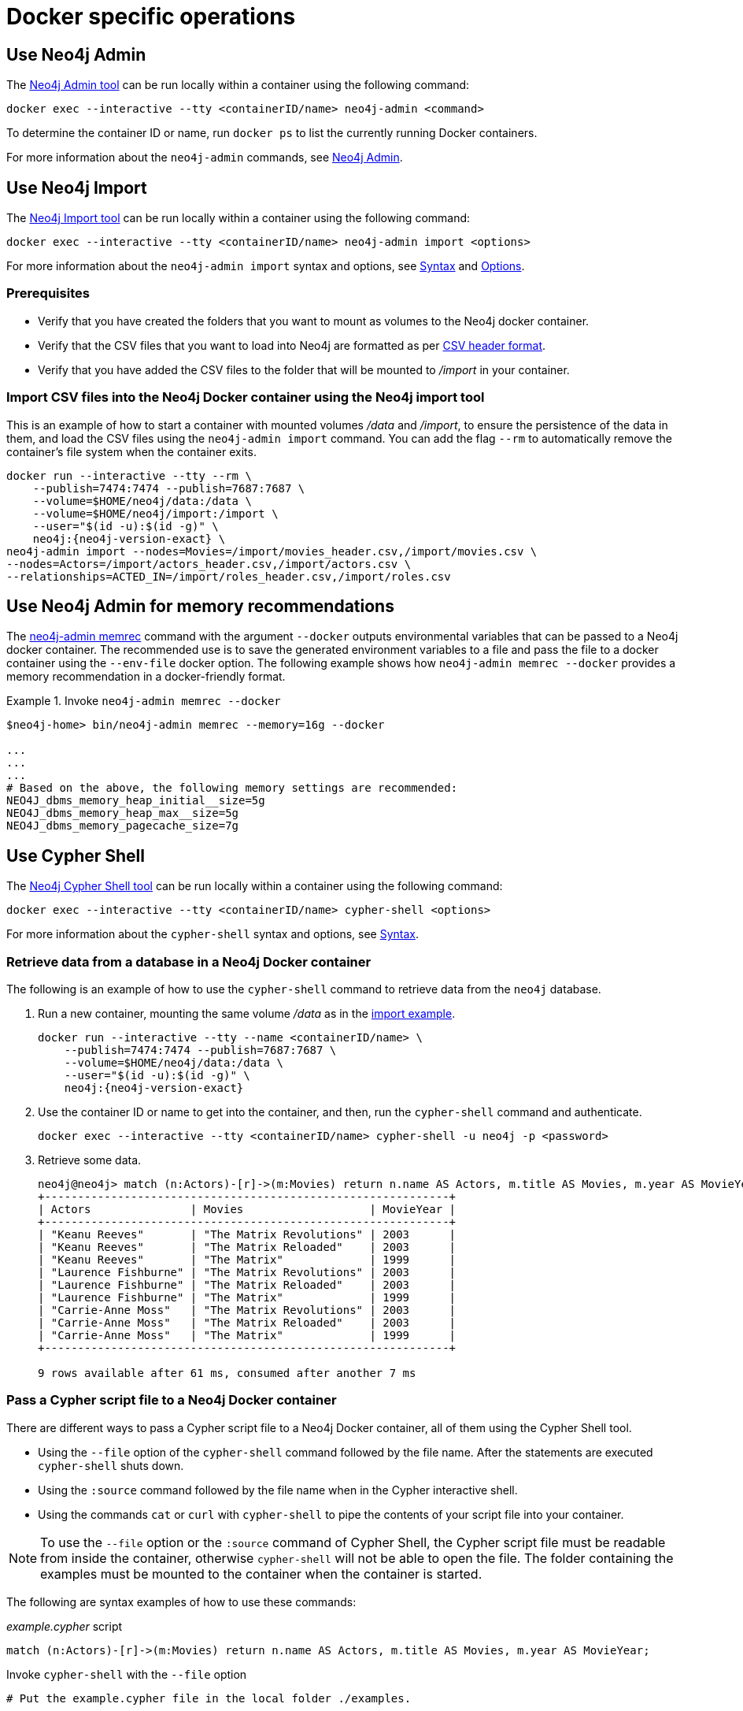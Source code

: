 [[docker-operations]]
= Docker specific operations
:description: How to use Neo4j tools when running Neo4j in a Docker container. 

[[docker-neo4j-admin]]
== Use Neo4j Admin

The xref:tools/neo4j-admin/index.adoc[Neo4j Admin tool] can be run locally within a container using the following command:

[source, shell]
----
docker exec --interactive --tty <containerID/name> neo4j-admin <command>
----

To determine the container ID or name, run `docker ps` to list the currently running Docker containers.

For more information about the `neo4j-admin` commands, see xref:tools/neo4j-admin/index.adoc[Neo4j Admin].

[[docker-neo4j-import]]
== Use Neo4j Import

The xref:tools/neo4j-admin/neo4j-admin-import.adoc[Neo4j Import tool] can be run locally within a container using the following command:

[source, shell]
----
docker exec --interactive --tty <containerID/name> neo4j-admin import <options>
----

For more information about the `neo4j-admin import` syntax and options, see xref:tools/neo4j-admin/neo4j-admin-import.adoc#import-tool-syntax[Syntax] and xref:tools/neo4j-admin/neo4j-admin-import.adoc#import-tool-options[Options].

[discrete]
[[docker-import-prerequisites]]
=== Prerequisites

* Verify that you have created the folders that you want to mount as volumes to the Neo4j docker container.
* Verify that the CSV files that you want to load into Neo4j are formatted as per xref:tools/neo4j-admin/neo4j-admin-import.adoc#import-tool-header-format[CSV header format].
* Verify that you have added the CSV files to the folder that will be mounted to _/import_ in your container.

[discrete]
[[docker-import-example]]
=== Import CSV files into the Neo4j Docker container using the Neo4j import tool

This is an example of how to start a container with mounted volumes _/data_ and _/import_, to ensure the persistence of the data in them, and load the CSV files using the `neo4j-admin import` command.
You can add the flag `--rm` to automatically remove the container's file system when the container exits.

[source, shell, subs="attributes"]
----
docker run --interactive --tty --rm \
    --publish=7474:7474 --publish=7687:7687 \
    --volume=$HOME/neo4j/data:/data \
    --volume=$HOME/neo4j/import:/import \
    --user="$(id -u):$(id -g)" \
    neo4j:{neo4j-version-exact} \
neo4j-admin import --nodes=Movies=/import/movies_header.csv,/import/movies.csv \
--nodes=Actors=/import/actors_header.csv,/import/actors.csv \
--relationships=ACTED_IN=/import/roles_header.csv,/import/roles.csv
----

[[docker-neo4j-memrec]]
== Use Neo4j Admin for memory recommendations

The xref:tools/neo4j-admin/neo4j-admin-memrec.adoc[neo4j-admin memrec] command with the argument `--docker` outputs environmental variables that can be passed to a Neo4j docker container.
The recommended use is to save the generated environment variables to a file and pass the file to a docker container using the `--env-file` docker option.
The following example shows how `neo4j-admin memrec --docker` provides a memory recommendation in a docker-friendly format.

.Invoke `neo4j-admin memrec --docker`
====
[source, shell]
----
$neo4j-home> bin/neo4j-admin memrec --memory=16g --docker

...
...
...
# Based on the above, the following memory settings are recommended:
NEO4J_dbms_memory_heap_initial__size=5g
NEO4J_dbms_memory_heap_max__size=5g
NEO4J_dbms_memory_pagecache_size=7g
----
====

[[docker-cypher-shell]]
== Use Cypher Shell

The xref:tools/cypher-shell.adoc[Neo4j Cypher Shell tool] can be run locally within a container using the following command:

[source, shell]
----
docker exec --interactive --tty <containerID/name> cypher-shell <options>
----

For more information about the `cypher-shell` syntax and options, see xref:tools/cypher-shell.adoc#cypher-shell-syntax[Syntax].

[[docker-cypher-shell-example]]
=== Retrieve data from a database in a Neo4j Docker container

The following is an example of how to use the `cypher-shell` command to retrieve data from the `neo4j` database.

. Run a new container, mounting the same volume _/data_ as in the xref:docker/operations.adoc#docker-import-example[import example].
+
[source, shell, subs="attributes,specialchars"]
----
docker run --interactive --tty --name <containerID/name> \
    --publish=7474:7474 --publish=7687:7687 \
    --volume=$HOME/neo4j/data:/data \
    --user="$(id -u):$(id -g)" \
    neo4j:{neo4j-version-exact}
----

. Use the container ID or name to get into the container, and then, run the `cypher-shell` command and authenticate.
+
[source, shell]
----
docker exec --interactive --tty <containerID/name> cypher-shell -u neo4j -p <password>
----

. Retrieve some data.
+
[source, shell]
----
neo4j@neo4j> match (n:Actors)-[r]->(m:Movies) return n.name AS Actors, m.title AS Movies, m.year AS MovieYear;
+-------------------------------------------------------------+
| Actors               | Movies                   | MovieYear |
+-------------------------------------------------------------+
| "Keanu Reeves"       | "The Matrix Revolutions" | 2003      |
| "Keanu Reeves"       | "The Matrix Reloaded"    | 2003      |
| "Keanu Reeves"       | "The Matrix"             | 1999      |
| "Laurence Fishburne" | "The Matrix Revolutions" | 2003      |
| "Laurence Fishburne" | "The Matrix Reloaded"    | 2003      |
| "Laurence Fishburne" | "The Matrix"             | 1999      |
| "Carrie-Anne Moss"   | "The Matrix Revolutions" | 2003      |
| "Carrie-Anne Moss"   | "The Matrix Reloaded"    | 2003      |
| "Carrie-Anne Moss"   | "The Matrix"             | 1999      |
+-------------------------------------------------------------+

9 rows available after 61 ms, consumed after another 7 ms
----

[[docker-cypher-shell-script]]
=== Pass a Cypher script file to a Neo4j Docker container

There are different ways to pass a Cypher script file to a Neo4j Docker container, all of them using the Cypher Shell tool.

* Using the `--file` option of the `cypher-shell` command followed by the file name.
After the statements are executed `cypher-shell` shuts down.

* Using the `:source` command followed by the file name when in the Cypher interactive shell.

* Using the commands `cat` or `curl` with `cypher-shell` to pipe the contents of your script file into your container.

[NOTE]
====
To use the `--file` option or the `:source` command of Cypher Shell, the Cypher script file must be readable from inside the container, otherwise `cypher-shell` will not be able to open the file.
The folder containing the examples must be mounted to the container when the container is started.
====

The following are syntax examples of how to use these commands:

._example.cypher_ script
[source, shell]
----
match (n:Actors)-[r]->(m:Movies) return n.name AS Actors, m.title AS Movies, m.year AS MovieYear;
----

.Invoke `cypher-shell` with the `--file` option
[source, shell, subs="attributes"]
----
# Put the example.cypher file in the local folder ./examples. 

# Start a Neo4j container and mount the ./examples folder inside the container:

docker run --rm \
--volume /path/to/local/examples:/examples \
--publish=7474:7474 \
--publish=7687:7687 \
--env NEO4J_AUTH=neo4j/<password> \
neo4j:{neo4j-version-exact}

# Run the Cypher Shell tool with the --file option passing the example.cypher file:

docker exec --interactive --tty <containerID/name> cypher-shell -u neo4j -p <password> --file /examples/example.cypher
----

.Use the `:source` command to run a Cypher script file
[source, shell, subs="attributes"]
----
# Put the example.cypher file in the local folder ./examples. 

# Start a Neo4j container and mount the ./examples folder inside the container:

docker run --rm \
--volume /path/to/local/examples:/examples \
--publish=7474:7474 \
--publish=7687:7687 \
--env NEO4J_AUTH=neo4j/<password> \
neo4j:{neo4j-version-exact}

# Use the container ID or name to get into the container, and then, run the cypher-shell command and authenticate.

docker exec --interactive --tty <containerID/name> cypher-shell -u neo4j -p <password>

# Invoke the :source command followed by the file name.

neo4j@neo4j> :source example.cypher
----

.Invoke `curl` with Cypher Shell
[source, shell]
----
curl http://mysite.com/config/example.cypher | sudo docker exec --interactive <containerID/name> cypher-shell -u neo4j -p <password>
----

.Invoke `cat` with Cypher Shell
[source, shell]
----
cat example.cypher | sudo  docker exec --interactive  <containerID/name> cypher-shell -u neo4j -p <password>
----

.Example output
[source, shell, role="noheader"]
----
Actors, Movies, MovieYear
"Keanu Reeves", "The Matrix Revolutions", 2003
"Keanu Reeves", "The Matrix Reloaded", 2003
"Keanu Reeves", "The Matrix", 1999
"Laurence Fishburne", "The Matrix Revolutions", 2003
"Laurence Fishburne", "The Matrix Reloaded", 2003
"Laurence Fishburne", "The Matrix", 1999
"Carrie-Anne Moss", "The Matrix Revolutions", 2003
"Carrie-Anne Moss", "The Matrix Reloaded", 2003
"Carrie-Anne Moss", "The Matrix", 1999
----

These commands take the contents of the script file and pass it into the Docker container using Cypher Shell.
Then, they run a Cypher example, `LOAD CSV` dataset, which might be hosted somewhere on a server (with `curl`), create indexes, constraints, or do other administrative operations.

[[docker-procedures]]
== Install user-defined procedures

To install link:{neo4j-docs-base-uri}/java-reference/{page-version}/extending-neo4j/procedures#extending-neo4j-procedures[user-defined procedures], mount the _/plugins_ volume containing the jars.

[source, shell, subs="attributes"]
----
docker run --publish=7474:7474 --publish=7687:7687 --volume=$HOME/neo4j/plugins:/plugins neo4j:{neo4j-version-exact}
----

[[docker-neo4jlabs-plugins]]
== Configure Neo4j Labs plugins

The Neo4j Docker image includes a startup script which can automatically download and configure certain Neo4j plugins at runtime.

[NOTE]
====
This feature is intended to facilitate using Neo4j Labs plugins in development environments, but it is not recommended for use in production environments.

To use plugins in production with Neo4j Docker containers, see xref:docker/operations.adoc#docker-procedures[Install user-defined procedures].
====

The `NEO4JLABS_PLUGINS` environment variable can be used to specify the plugins to install using this method.
This should be set to a JSON-formatted list of supported plugins.

For example, to install the APOC plugin (`apoc`), you can use the Docker argument;

[source, argument, role=noheader]
----
--env NEO4JLABS_PLUGINS='["apoc"]'
----

and run the following command:

[source, shell, subs="attributes"]
----
docker run -it --rm \
  --publish=7474:7474 --publish=7687:7687 \
  --user="$(id -u):$(id -g)" \
  -e NEO4J_AUTH=none \
  --env NEO4JLABS_PLUGINS='["apoc"]' \
  neo4j:{neo4j-version-exact}
----

For example, to install the APOC plugin (`apoc`) and the Neo Semantics plugin (`n10s`), you can use the following Docker argument:

[source, argument, role=noheader]
----
--env NEO4JLABS_PLUGINS='["apoc", "n10s"]'
----

.Supported Neo4j Labs plugins
[options="header",cols="d,m,a"]
|===
|Name |Key  |Further information

|APOC
|apoc
|https://neo4j.com/labs/apoc/

|Bloom  label:enterprise-edition[] footnote:bloom[The Bloom plugin requires a license and this needs to be provided as a shared volume. Please see link:{neo4j-docs-base-uri}/bloom-user-guide/current/bloom-installation/#bloom-docker[Bloom User Guide -> Installing Bloom in a Docker container].]
|bloom
|link:{neo4j-docs-base-uri}/bloom-user-guide[]

|Graph Data Science
|graph-data-science
|link:{neo4j-docs-base-uri}/graph-data-science[]

|Neo Semantics
|n10s
|https://neo4j.com/labs/nsmtx-rdf/

|Streams
|streams
|link:{neo4j-docs-base-uri}/kafka-streams[]

|Graph-algorithms label:deprecated[]
|graph-algorithms
|link:{neo4j-docs-base-uri}/graph-algorithms[]
|===

[NOTE]
====
Running Bloom in a Docker container requires Neo4j Docker image 4.2.3-enterprise or later.
====
